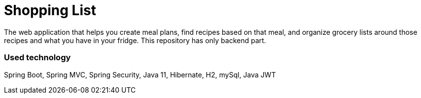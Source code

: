 = Shopping List

The web application that helps you create meal plans, find recipes based on that meal, and organize grocery lists around those recipes and what you have in your fridge.
This repository has only backend part.

=== Used technology

Spring Boot, Spring MVC, Spring Security, Java 11, Hibernate, H2, mySql, Java JWT
